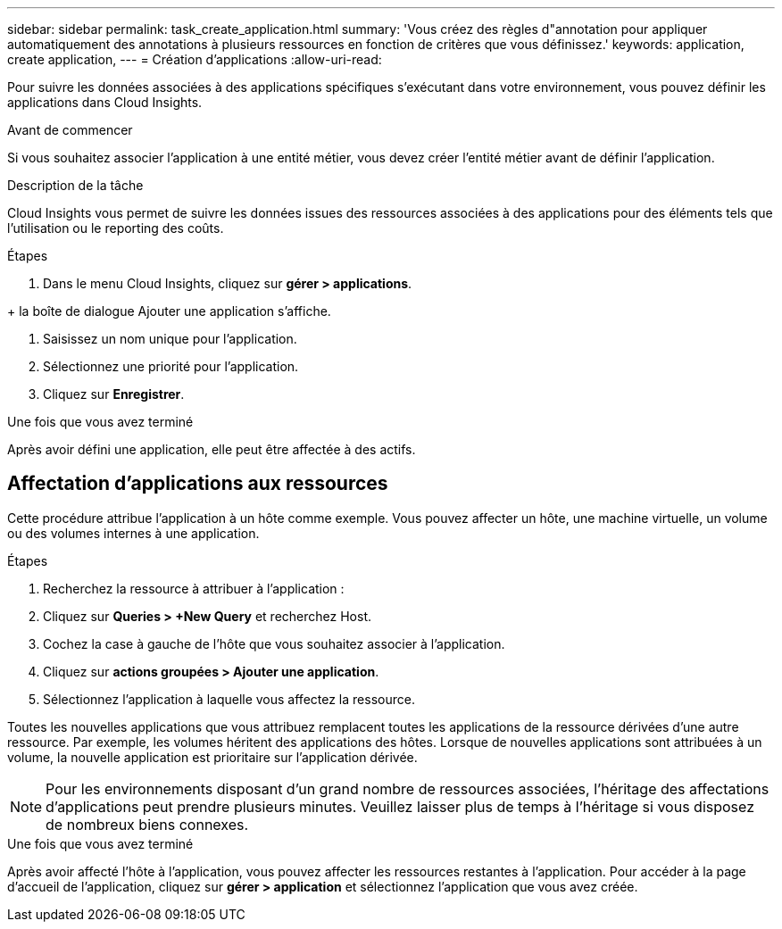 ---
sidebar: sidebar 
permalink: task_create_application.html 
summary: 'Vous créez des règles d"annotation pour appliquer automatiquement des annotations à plusieurs ressources en fonction de critères que vous définissez.' 
keywords: application, create application, 
---
= Création d'applications
:allow-uri-read: 


[role="lead"]
Pour suivre les données associées à des applications spécifiques s'exécutant dans votre environnement, vous pouvez définir les applications dans Cloud Insights.

.Avant de commencer
Si vous souhaitez associer l'application à une entité métier, vous devez créer l'entité métier avant de définir l'application.

.Description de la tâche
Cloud Insights vous permet de suivre les données issues des ressources associées à des applications pour des éléments tels que l'utilisation ou le reporting des coûts.

.Étapes
. Dans le menu Cloud Insights, cliquez sur *gérer > applications*.

+ la boîte de dialogue Ajouter une application s'affiche.

. Saisissez un nom unique pour l'application.
. Sélectionnez une priorité pour l'application.
. Cliquez sur *Enregistrer*.


.Une fois que vous avez terminé
Après avoir défini une application, elle peut être affectée à des actifs.



== Affectation d'applications aux ressources

Cette procédure attribue l'application à un hôte comme exemple. Vous pouvez affecter un hôte, une machine virtuelle, un volume ou des volumes internes à une application.

.Étapes
. Recherchez la ressource à attribuer à l'application :
. Cliquez sur *Queries > +New Query* et recherchez Host.
. Cochez la case à gauche de l'hôte que vous souhaitez associer à l'application.
. Cliquez sur *actions groupées > Ajouter une application*.
. Sélectionnez l'application à laquelle vous affectez la ressource.


Toutes les nouvelles applications que vous attribuez remplacent toutes les applications de la ressource dérivées d'une autre ressource. Par exemple, les volumes héritent des applications des hôtes. Lorsque de nouvelles applications sont attribuées à un volume, la nouvelle application est prioritaire sur l'application dérivée.


NOTE: Pour les environnements disposant d'un grand nombre de ressources associées, l'héritage des affectations d'applications peut prendre plusieurs minutes. Veuillez laisser plus de temps à l'héritage si vous disposez de nombreux biens connexes.

.Une fois que vous avez terminé
Après avoir affecté l'hôte à l'application, vous pouvez affecter les ressources restantes à l'application. Pour accéder à la page d'accueil de l'application, cliquez sur *gérer > application* et sélectionnez l'application que vous avez créée.
